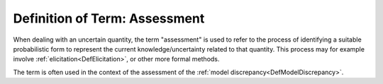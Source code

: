 .. _DefAssessment:

Definition of Term: Assessment
==============================

When dealing with an uncertain quantity, the term "assessment" is used
to refer to the process of identifying a suitable probabilistic form to
represent the current knowledge/uncertainty related to that quantity.
This process may for example involve
:ref:`elicitation<DefElicitation>`, or other more formal methods.

The term is often used in the context of the assessment of the :ref:`model
discrepancy<DefModelDiscrepancy>`.
